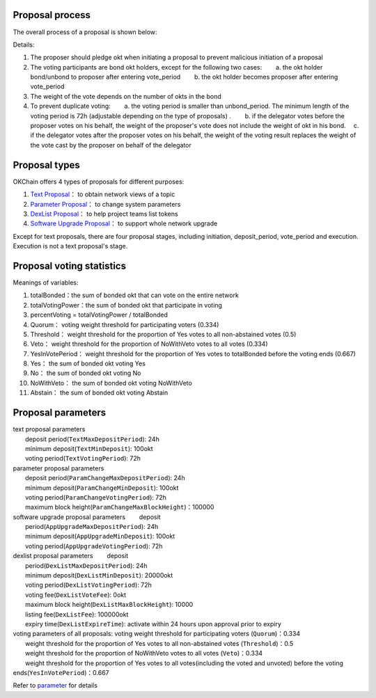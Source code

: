 Proposal process
----------------

| The overall process of a proposal is shown below: 

|image0|

Details: 

1. The proposer should pledge okt when initiating a proposal to prevent malicious initiation of a proposal

2. The voting participants are bond okt holders, except for the following two cases:   a. the okt holder bond/unbond to proposer after entering vote\_period   b. the okt holder becomes proposer after entering vote\_period 

#. The weight of the vote depends on the number of okts in the bond

#. To prevent duplicate voting:   a. the voting period is smaller than unbond\_period. The minimum length of the voting period is 72h (adjustable depending on the type of proposals) .   b. if the delegator votes before the proposer votes on his behalf, the weight of the proposer's vote does not include the weight of okt in his bond.  c. if the delegator votes after the proposer votes on his behalf, the weight of the voting result replaces the weight of the vote cast by the proposer on behalf of the delegator

Proposal types
--------------

OKChain offers 4 types of proposals for different purposes: 

1. `Text Proposal <../governance/text.html>`__\ ： to obtain network views of a topic

#. `Parameter Proposal <../governance/parameter.html>`__\ ： to change system parameters

#. `DexList Proposal <../governance/dexlist.html>`__\ ： to help project teams list tokens

#. `Software Upgrade Proposal <../governance/upgrade.html>`__\ ： to support whole network upgrade

Except for text proposals, there are four proposal stages, including
initiation, deposit\_period, vote\_period and execution. Execution is
not a text proposal's stage.

Proposal voting statistics
--------------------------

|image1|

Meanings of variables:

1. totalBonded：the sum of bonded okt that can vote on the entire network

#. totalVotingPower：the sum of bonded okt that participate in voting 

#. percentVoting = totalVotingPower / totalBonded

#. Quorum： voting weight threshold for participating voters (0.334)

#. Threshold： weight threshold for the proportion of Yes votes to all non-abstained votes (0.5) 

#. Veto： weight threshold for the proportion of NoWithVeto votes to all votes (0.334) 

#. YesInVotePeriod： weight threshold for the proportion of Yes votes to totalBonded before the voting ends (0.667) 

#. Yes： the sum of bonded okt voting Yes 

#. No： the sum of bonded okt voting No 

#. NoWithVeto： the sum of bonded okt voting NoWithVeto 

#. Abstain： the sum of bonded okt voting Abstain

Proposal parameters
-------------------

| text proposal parameters
|   deposit period(\ ``TextMaxDepositPeriod``): 24h
|   minimum deposit(\ ``TextMinDeposit``): 100okt
|   voting period(\ ``TextVotingPeriod``): 72h
| parameter proposal parameters
|   deposit period(\ ``ParamChangeMaxDepositPeriod``): 24h
|   minimum deposit(\ ``ParamChangeMinDeposit``): 100okt
|   voting period(\ ``ParamChangeVotingPeriod``): 72h
|   maximum block height(\ ``ParamChangeMaxBlockHeight``)：100000
| software upgrade proposal parameters   deposit
|   period(\ ``AppUpgradeMaxDepositPeriod``): 24h
|   minimum deposit(\ ``AppUpgradeMinDeposit``): 100okt
|   voting period(\ ``AppUpgradeVotingPeriod``): 72h
| dexlist proposal parameters   deposit
|   period(\ ``DexListMaxDepositPeriod``): 24h
|   minimum deposit(\ ``DexListMinDeposit``): 20000okt
|   voting period(\ ``DexListVotingPeriod``): 72h
|   voting fee(\ ``DexListVoteFee``): 0okt
|   maximum block height(\ ``DexListMaxBlockHeight``): 10000
|   listing fee(\ ``DexListFee``): 100000okt
|   expiry time(\ ``DexListExpireTime``): activate within 24 hours upon approval prior to expiry
| voting parameters of all proposals: voting weight threshold for participating voters (``Quorum``)：0.334
|   weight threshold for the proportion of Yes votes to all non-abstained votes (``Threshold``)：0.5
|   weight threshold for the proportion of NoWithVeto votes to all votes (``Veto``)：0.334
|   weight threshold for the proportion of Yes votes to all votes(including the voted and unvoted) before the voting ends(``YesInVotePeriod``)：0.667

Refer to `parameter <../governance/parameter.html>`__ for details

.. |image0| image:: ../img/OKChainProposal.png
.. |image1| image:: ../img/gov-tally.png
